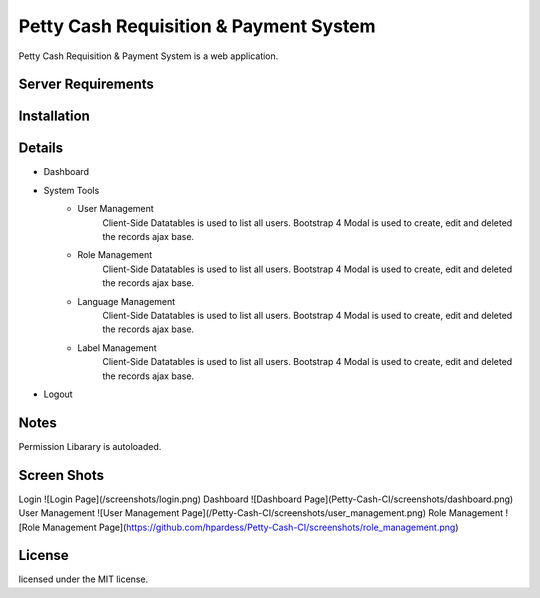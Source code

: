 ###################
Petty Cash Requisition & Payment System
###################

Petty Cash Requisition & Payment System is a web application.

*******************
Server Requirements
*******************


************
Installation
************


*******************
Details
*******************
- Dashboard
- System Tools
	- User Management
		Client-Side Datatables is used to list all users.
		Bootstrap 4 Modal is used to create, edit and deleted the records ajax base.
	- Role Management
		Client-Side Datatables is used to list all users.
		Bootstrap 4 Modal is used to create, edit and deleted the records ajax base.
	- Language Management
		Client-Side Datatables is used to list all users.
		Bootstrap 4 Modal is used to create, edit and deleted the records ajax base.
	- Label Management
		Client-Side Datatables is used to list all users.
		Bootstrap 4 Modal is used to create, edit and deleted the records ajax base.
- Logout


*******************
Notes
*******************
Permission Libarary is autoloaded.

*******************
Screen Shots
*******************
Login
![Login Page](/screenshots/login.png)
Dashboard
![Dashboard Page](Petty-Cash-CI/screenshots/dashboard.png)
User Management
![User Management Page](/Petty-Cash-CI/screenshots/user_management.png)
Role Management
![Role Management Page](https://github.com/hpardess/Petty-Cash-CI/screenshots/role_management.png)

*******
License
*******

licensed under the MIT license.
